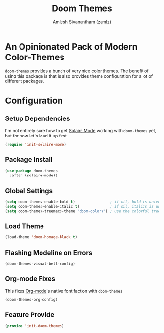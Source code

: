#+TITLE: Doom Themes
#+AUTHOR: Amlesh Sivanantham (zamlz)
#+ROAM_TAGS: CONFIG SOFTWARE
#+CREATED: [2021-07-05 Mon 19:40]
#+LAST_MODIFIED: [2021-07-05 Mon 20:19:59]
#+STARTUP: content
#+ROAM_KEY: https://github.com/hlissner/emacs-doom-themes

* An Opinionated Pack of Modern Color-Themes
=doom-themes= provides a bunch of very nice color themes. The benefit of using this package is that is also provides theme configuration for a lot of different packages.

* Configuration
:PROPERTIES:
:header-args:emacs-lisp: :tangle ~/.config/emacs/lisp/init-doom-themes.el :comments both :mkdirp yes
:END:

** Setup Dependencies
I'm not entirely sure how to get [[file:solaire_mode.org][Solaire Mode]] working with =doom-themes= yet, but for now let's load it up first.

#+begin_src emacs-lisp
(require 'init-solaire-mode)
#+end_src

** Package Install

#+begin_src emacs-lisp
(use-package doom-themes
  :after (solaire-mode))
#+end_src

** Global Settings

#+begin_src emacs-lisp
(setq doom-themes-enable-bold t)                ; if nil, bold is universally disabled
(setq doom-themes-enable-italic t)              ; if nil, italics is universally disabled
(setq doom-themes-treemacs-theme "doom-colors") ; use the colorful treemacs theme
#+end_src

** Load Theme

#+begin_src emacs-lisp
(load-theme 'doom-homage-black t)
#+end_src

** Flashing Modeline on Errors

#+begin_src emacs-lisp
(doom-themes-visual-bell-config)
#+end_src

** Org-mode Fixes
This fixes [[file:org_mode.org][Org-mode]]'s native fontifaction with =doom-themes=

#+begin_src emacs-lisp
(doom-themes-org-config)
#+end_src

** Feature Provide

#+begin_src emacs-lisp
(provide 'init-doom-themes)
#+end_src
